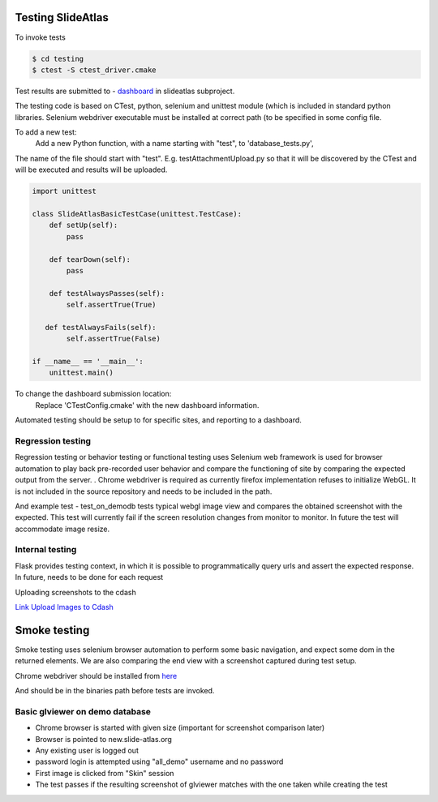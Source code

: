 Testing SlideAtlas
==================

To invoke tests

.. code-block:: none

   $ cd testing
   $ ctest -S ctest_driver.cmake

Test results are submitted to - `dashboard <http://my.cdash.org/index.php?project=DigitalPath>`_ in slideatlas subproject.

The testing code is based on CTest, python, selenium and unittest module (which is included in standard python libraries.
Selenium webdriver executable must be installed at correct path (to be specified in some config file.

To add a new test:
  Add a new Python function, with a name starting with "test", to 'database_tests.py',

The name of the file should start with "test". E.g. testAttachmentUpload.py so that it will be discovered by
the CTest and will be executed and results will be uploaded.

.. code-block:: python

   import unittest

   class SlideAtlasBasicTestCase(unittest.TestCase):
       def setUp(self):
           pass

       def tearDown(self):
           pass

       def testAlwaysPasses(self):
           self.assertTrue(True)

      def testAlwaysFails(self):
           self.assertTrue(False)

   if __name__ == '__main__':
       unittest.main()


To change the dashboard submission location:
  Replace 'CTestConfig.cmake' with the new dashboard information.

Automated testing should be setup to for specific sites, and reporting to a dashboard.


Regression testing
------------------

Regression testing or behavior testing or functional testing uses Selenium web framework is
used for browser automation to play back pre-recorded user behavior and compare the
functioning of site by comparing the expected output from the server.
.
Chrome webdriver is required as currently firefox implementation refuses to initialize WebGL.
It is not included in the source repository and needs to be included in the path.

And example test -  test_on_demodb tests typical webgl image view and compares the obtained screenshot with the expected.
This test will currently  fail if the screen resolution changes from monitor to monitor. In future the test will accommodate image resize.

Internal testing
----------------

Flask provides testing context, in which it is possible to programmatically query urls and assert the expected response.
In future, needs to be done for each request

Uploading screenshots to the cdash

`Link Upload Images to Cdash <http://public.kitware.com/pipermail/cdash/2011-June/000995.html>`_


Smoke testing
=============

Smoke testing uses selenium browser automation to perform some basic navigation, and expect some dom in the returned elements. We are also comparing the end view with a screenshot captured during test setup.

Chrome webdriver should be installed from `here <http://chromedriver.storage.googleapis.com/index.html>`_ 

And should be in the binaries path before tests are invoked.



Basic glviewer on demo database 
-------------------------------

.. code-block :: shell-session




- Chrome browser is started with given size (important for screenshot comparison later)
- Browser is pointed to new.slide-atlas.org
- Any existing user is logged out
- password login is attempted using "all_demo" username and no password
- First image is clicked from "Skin" session
- The test passes if the resulting screenshot of glviewer matches with the one taken while creating the test 









